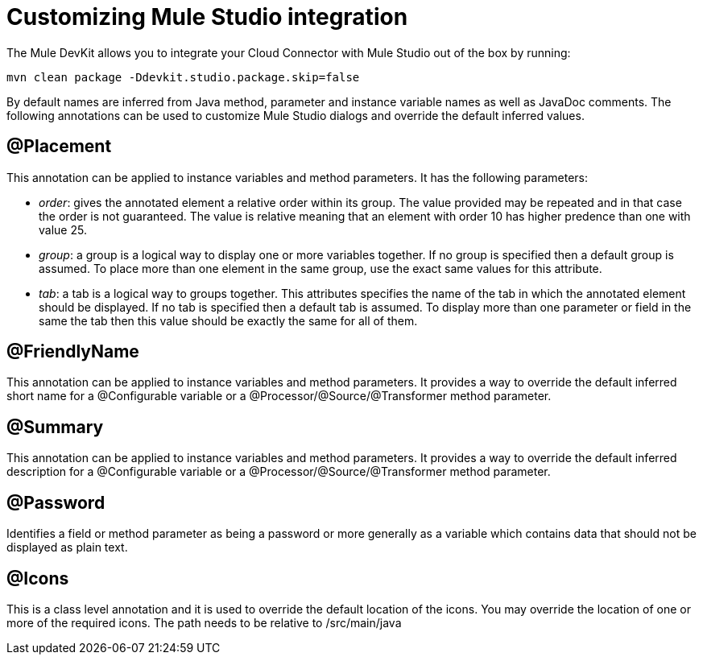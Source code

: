 = Customizing Mule Studio integration

The Mule DevKit allows you to integrate your Cloud Connector with Mule Studio out of the box by running:

----
mvn clean package -Ddevkit.studio.package.skip=false
----

By default names are inferred from Java method, parameter and instance variable names as well as JavaDoc comments. The following annotations can be used to customize Mule Studio dialogs and override the default inferred values.

== @Placement

This annotation can be applied to instance variables and method parameters. It has the following parameters:

* _order_: gives the annotated element a relative order within its group. The value provided may be repeated and in that case the order is not guaranteed. The value is relative meaning that an element with order 10 has higher predence than one with value 25.
* _group_: a group is a logical way to display one or more variables together. If no group is specified then a default group is assumed. To place more than one element in the same group, use the exact same values for this attribute.
* _tab_: a tab is a logical way to groups together. This attributes specifies the name of the tab in which the annotated element should be displayed. If no tab is specified then a default tab is assumed. To display more than one parameter or field in the same the tab then this value should be exactly the same for all of them.

== @FriendlyName

This annotation can be applied to instance variables and method parameters. It provides a way to override the default inferred short name for a @Configurable variable or a @Processor/@Source/@Transformer method parameter.

== @Summary

This annotation can be applied to instance variables and method parameters. It provides a way to override the default inferred description for a @Configurable variable or a @Processor/@Source/@Transformer method parameter.

== @Password

Identifies a field or method parameter as being a password or more generally as a variable which contains data that should not be displayed as plain text.

== @Icons

This is a class level annotation and it is used to override the default location of the icons. You may override the location of one or more of the required icons. The path needs to be relative to /src/main/java

